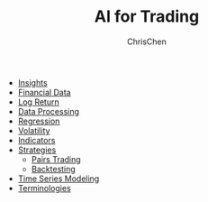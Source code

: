 #+TITLE: AI for Trading
#+OPTIONS: H:1 toc:1 num:1 ^:nil
#+AUTHOR: ChrisChen
#+EMAIL: ChrisChen3121@gmail.com

- [[./ai_for_trading/insights.org][Insights]]
- [[./ai_for_trading/financial_data.org][Financial Data]]
- [[./ai_for_trading/log_return.org][Log Return]]
- [[./ai_for_trading/data_processing.org][Data Processing]]
- [[./ai_for_trading/regression.org][Regression]]
- [[./ai_for_trading/volatility.org][Volatility]]
- [[./ai_for_trading/indicators.org][Indicators]]
- [[./ai_for_trading/strategies.org][Strategies]]
  - [[./ai_for_trading/pairs_trading.org][Pairs Trading]]
  - [[./ai_for_trading/backtesting.org][Backtesting]]
- [[./ai_for_trading/time_series.org][Time Series Modeling]]
- [[./ai_for_trading/terminologies.org][Terminologies]]
